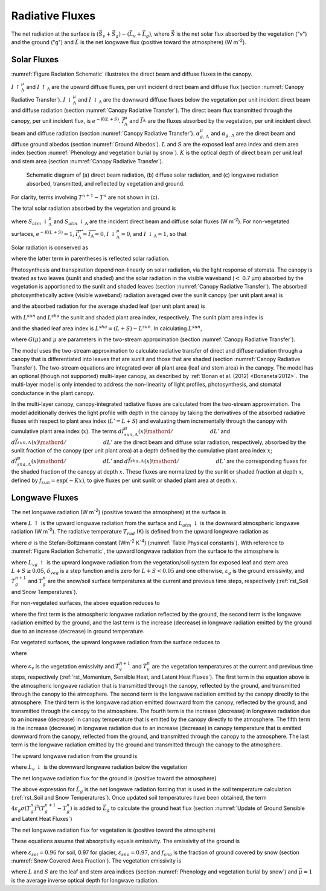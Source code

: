 .. _rst_Radiative Fluxes:

Radiative Fluxes
===================

The net radiation at the surface is :math:`\left(\vec{S}_{v} +\vec{S}_{g} \right)-\left(\vec{L}_{v} +\vec{L}_{g} \right)`, where :math:`\vec{S}` is the net solar flux absorbed by the vegetation ("v") and the ground ("g") and :math:`\vec{L}` is the net longwave flux (positive toward the atmosphere) (W m\ :sup:`-2`).

.. _Solar Fluxes:

Solar Fluxes
----------------

:numref:`Figure Radiation Schematic` illustrates the direct beam and diffuse fluxes in the canopy.

:math:`I\, \uparrow _{\Lambda }^{\mu }`  and
:math:`I\, \uparrow _{\Lambda }` are the upward diffuse fluxes, per unit incident direct beam and diffuse flux (section :numref:`Canopy Radiative Transfer`).
:math:`I\, \downarrow _{\Lambda }^{\mu }`  and
:math:`I\, \downarrow _{\Lambda }` \ are the downward diffuse fluxes below the vegetation per unit incident direct beam and diffuse radiation (section :numref:`Canopy Radiative Transfer`). The direct beam flux transmitted through the canopy, per unit incident flux, is :math:`e^{-K\left(L+S\right)}`.
:math:`\vec{I}_{\Lambda }^{\mu }` and :math:`\vec{I}_{\Lambda }^{}` are the fluxes absorbed by the vegetation, per unit incident direct beam and diffuse radiation (section :numref:`Canopy Radiative Transfer`).
:math:`\alpha _{g,\, \Lambda }^{\mu }` and
:math:`\alpha _{g,\, \Lambda }` are the direct beam and diffuse ground albedos (section :numref:`Ground Albedos`).
:math:`L` and :math:`S` are the exposed leaf area index and stem area index (section :numref:`Phenology and vegetation burial by snow`).
:math:`K` is the optical depth of direct beam per unit leaf and stem area (section :numref:`Canopy Radiative Transfer`).

.. _Figure Radiation Schematic:

.. figure:: image1.png

 Schematic diagram of (a) direct beam radiation, (b) diffuse solar radiation, and (c) longwave radiation absorbed, transmitted, and reflected by vegetation and ground.

For clarity, terms involving :math:`T^{n+1} -T^{n}` are not shown in (c).

The total solar radiation absorbed by the vegetation and ground is

.. math::
   :label: 4.1

   \vec{S}_{v} =\sum _{\Lambda }S_{atm} \, \downarrow _{\Lambda }^{\mu } \overrightarrow{I}_{\Lambda }^{\mu } +S_{atm} \, \downarrow _{\Lambda } \overrightarrow{I}_{\Lambda }

.. math::
   :label: 4.2

   \begin{array}{l} {\vec{S}_{g} =\sum _{\Lambda }S_{atm} \, \downarrow _{\Lambda }^{\mu } e^{-K\left(L+S\right)} \left(1-\alpha _{g,\, \Lambda }^{\mu } \right) +} \\ {\qquad \left(S_{atm} \, \downarrow _{\Lambda }^{\mu } I\downarrow _{\Lambda }^{\mu } +S_{atm} \downarrow _{\Lambda } I\downarrow _{\Lambda } \right)\left(1-\alpha _{g,\, \Lambda } \right)} \end{array}

where :math:`S_{atm} \, \downarrow _{\Lambda }^{\mu }` and :math:`S_{atm} \, \downarrow _{\Lambda }` are the incident direct beam and diffuse solar fluxes (W m\ :sup:`-2`). For non-vegetated surfaces, :math:`e^{-K\left(L+S\right)} =1`, :math:`\overrightarrow{I}_{\Lambda }^{\mu } =\overrightarrow{I}_{\Lambda } =0`, :math:`I\, \downarrow _{\Lambda }^{\mu } =0`, and :math:`I\, \downarrow _{\Lambda } =1`, so that

.. math::
   :label: 4.3

   \begin{array}{l} {\vec{S}_{g} =\sum _{\Lambda }S_{atm} \, \downarrow _{\Lambda }^{\mu } \left(1-\alpha _{g,\, \Lambda }^{\mu } \right) +S_{atm} \, \downarrow _{\Lambda } \left(1-\alpha _{g,\, \Lambda } \right)} \\ {\vec{S}_{v} =0} \end{array}.

Solar radiation is conserved as

.. math::
   :label: 4.4

   \sum _{\Lambda }\left(S_{atm} \, \downarrow _{\Lambda }^{\mu } +S_{atm} \, \downarrow _{\Lambda } \right)=\left(\vec{S}_{v} +\vec{S}_{g} \right) +\sum _{\Lambda }\left(S_{atm} \, \downarrow _{\Lambda }^{\mu } I\uparrow _{\Lambda }^{\mu } +S_{atm} \, \downarrow _{\Lambda } I\uparrow _{\Lambda } \right)

where the latter term in parentheses is reflected solar radiation.

Photosynthesis and transpiration depend non-linearly on solar radiation, via the light response of stomata. The canopy is treated as two leaves (sunlit and shaded) and the solar radiation in the visible waveband (:math:`<` 0.7 µm) absorbed by the vegetation is apportioned to the sunlit and shaded leaves (section :numref:`Canopy Radiative Transfer`). The absorbed photosynthetically active (visible waveband) radiation averaged over the sunlit canopy (per unit plant area) is

.. math::
   :label: 4.5

   \phi ^{sun} ={\left(\vec{I}_{sun,vis}^{\mu } S_{atm} \downarrow _{vis}^{\mu } +\vec{I}_{sun,vis}^{} S_{atm} \downarrow _{vis}^{} \right)\mathord{\left/ {\vphantom {\left(\vec{I}_{sun,vis}^{\mu } S_{atm} \downarrow _{vis}^{\mu } +\vec{I}_{sun,vis}^{} S_{atm} \downarrow _{vis}^{} \right) L^{sun} }} \right.} L^{sun} }

and the absorbed radiation for the average shaded leaf (per unit plant area) is

.. math::
   :label: 4.6

   \phi ^{sha} ={\left(\vec{I}_{sha,vis}^{\mu } S_{atm} \downarrow _{vis}^{\mu } +\vec{I}_{sha,vis}^{} S_{atm} \downarrow _{vis}^{} \right)\mathord{\left/ {\vphantom {\left(\vec{I}_{sha,vis}^{\mu } S_{atm} \downarrow _{vis}^{\mu } +\vec{I}_{sha,vis}^{} S_{atm} \downarrow _{vis}^{} \right) L^{sha} }} \right.} L^{sha} }

with :math:`L^{sun}` and :math:`L^{sha}` the sunlit and shaded plant area index, respectively. The sunlit plant area index is

.. math::
   :label: 4.7

   L^{sun} =\frac{1-e^{-K(L+S)} }{K}

and the shaded leaf area index is :math:`L^{sha} =(L+S)-L^{sun}`. In calculating :math:`L^{sun}`,

.. math::
   :label: 4.8

   K=\frac{G\left(\mu \right)}{\mu }

where :math:`G\left(\mu \right)` and :math:`\mu` are parameters in the two-stream approximation (section :numref:`Canopy Radiative Transfer`).

The model uses the two-stream approximation to calculate radiative transfer of direct and diffuse radiation through a canopy that is differentiated into leaves that are sunlit and those that are shaded (section :numref:`Canopy Radiative Transfer`). The two-stream equations are integrated over all plant area (leaf and stem area) in the canopy. The model has an optional (though not supported) multi-layer canopy, as described by :ref:`Bonan et al. (2012) <Bonanetal2012>`. The multi-layer model is only intended to address the non-linearity of light profiles, photosynthesis, and stomatal conductance in the plant canopy.

In the multi-layer canopy, canopy-integrated radiative fluxes are calculated from the two-stream approximation. The model additionally derives the light profile with depth in the canopy by taking the derivatives of the absorbed radiative fluxes with respect to plant area index (:math:`L'=L+S`) and evaluating them incrementally through the canopy with cumulative plant area index (:math:`x`). The terms :math:`{d\vec{I}_{sun,\Lambda }^{\mu } (x)\mathord{\left/ {\vphantom {d\vec{I}_{sun,\Lambda }^{\mu } (x) dL'}} \right.} dL'}` and :math:`{d\vec{I}_{sun,\Lambda }^{} (x)\mathord{\left/ {\vphantom {d\vec{I}_{sun,\Lambda }^{} (x) dL'}} \right.} dL'}` are the direct beam and diffuse solar radiation, respectively, absorbed by the sunlit fraction of the canopy (per unit plant area) at a depth defined by the cumulative plant area index :math:`x`; :math:`{d\vec{I}_{sha,\Lambda }^{\mu } (x)\mathord{\left/ {\vphantom {d\vec{I}_{sha,\Lambda }^{\mu } (x) dL'}} \right.} dL'}` \ and :math:`{d\vec{I}_{sha,\Lambda }^{} (x)\mathord{\left/ {\vphantom {d\vec{I}_{sha,\Lambda }^{} (x) dL'}} \right.} dL'}` are the corresponding fluxes for the shaded fraction of the canopy at depth :math:`x`. These fluxes are normalized by the sunlit or shaded fraction at depth :math:`x`, defined by :math:`f_{sun} =\exp \left(-Kx\right)`, to give fluxes per unit sunlit or shaded plant area at depth :math:`x`.

.. _Longwave Fluxes:

Longwave Fluxes
-------------------

The net longwave radiation (W m\ :sup:`-2`) (positive toward the atmosphere) at the surface is

.. math::
   :label: 4.9

   \vec{L}=L\, \uparrow -L_{atm} \, \downarrow

where :math:`L\, \uparrow` is the upward longwave radiation from the surface and :math:`L_{atm} \, \downarrow` is the downward atmospheric longwave radiation (W m\ :sup:`-2`). The radiative temperature :math:`T_{rad}` (K) is defined from the upward longwave radiation as

.. math::
   :label: 4.10

   T_{rad} =\left(\frac{L\, \uparrow }{\sigma } \right)^{{1\mathord{\left/ {\vphantom {1 4}} \right.} 4} }

where :math:`\sigma` is the Stefan-Boltzmann constant (W\ m\ :sup:`-2` K\ :sup:`-4`) (:numref:`Table Physical constants`). With reference to :numref:`Figure Radiation Schematic`, the upward longwave radiation from the surface to the atmosphere is

.. math::
   :label: 4.11

   \begin{array}{l} {L\, \uparrow =\delta _{veg} L_{vg} \, \uparrow +\left(1-\delta _{veg} \right)\left(1-\varepsilon _{g} \right)L_{atm} \, \downarrow +} \\ {\qquad \left(1-\delta _{veg} \right)\varepsilon _{g} \sigma \left(T_{g}^{n} \right)^{4} +4\varepsilon _{g} \sigma \left(T_{g}^{n} \right)^{3} \left(T_{g}^{n+1} -T_{g}^{n} \right)} \end{array}

where :math:`L_{vg} \, \uparrow` is the upward longwave radiation from the vegetation/soil system for exposed leaf and stem area :math:`L+S\ge 0.05`, :math:`\delta _{veg}` is a step function and is zero for :math:`L+S<0.05` and one otherwise, :math:`\varepsilon _{g}` is the ground emissivity, and :math:`T_{g}^{n+1}` and :math:`T_{g}^{n}` are the snow/soil surface temperatures at the current and previous time steps, respectively (:ref:`rst_Soil and Snow Temperatures`).

For non-vegetated surfaces, the above equation reduces to

.. math::
   :label: 4.12

   L\, \uparrow =\left(1-\varepsilon _{g} \right)L_{atm} \, \downarrow +\varepsilon _{g} \sigma \left(T_{g}^{n} \right)^{4} +4\varepsilon _{g} \sigma \left(T_{g}^{n} \right)^{3} \left(T_{g}^{n+1} -T_{g}^{n} \right)

where the first term is the atmospheric longwave radiation reflected by the ground, the second term is the longwave radiation emitted by the ground, and the last term is the increase (decrease) in longwave radiation emitted by the ground due to an increase (decrease) in ground temperature.

For vegetated surfaces, the upward longwave radiation from the surface reduces to

.. math::
   :label: 4.13

   L\, \uparrow =L_{vg} \, \uparrow +4\varepsilon _{g} \sigma \left(T_{g}^{n} \right)^{3} \left(T_{g}^{n+1} -T_{g}^{n} \right)

where

.. math::
   :label: 4.14

   \begin{array}{l} {L_{vg} \, \uparrow =\left(1-\varepsilon _{g} \right)\left(1-\varepsilon _{v} \right)\left(1-\varepsilon _{v} \right)L_{atm} \, \downarrow } \\ {\qquad \qquad +\varepsilon _{v} \left[1+\left(1-\varepsilon _{g} \right)\left(1-\varepsilon _{v} \right)\right]\sigma \left(T_{v}^{n} \right)^{3} \left[T_{v}^{n} +4\left(T_{v}^{n+1} -T_{v}^{n} \right)\right]} \\ {\qquad \qquad +\varepsilon _{g} \left(1-\varepsilon _{v} \right)\sigma \left(T_{g}^{n} \right)^{4} } \\ {\qquad =\left(1-\varepsilon _{g} \right)\left(1-\varepsilon _{v} \right)\left(1-\varepsilon _{v} \right)L_{atm} \, \downarrow } \\ {\qquad \qquad +\varepsilon _{v} \sigma \left(T_{v}^{n} \right)^{4} } \\ {\qquad \qquad +\varepsilon _{v} \left(1-\varepsilon _{g} \right)\left(1-\varepsilon _{v} \right)\sigma \left(T_{v}^{n} \right)^{4} } \\ {\qquad \qquad +4\varepsilon _{v} \sigma \left(T_{v}^{n} \right)^{3} \left(T_{v}^{n+1} -T_{v}^{n} \right)} \\ {\qquad \qquad +4\varepsilon _{v} \left(1-\varepsilon _{g} \right)\left(1-\varepsilon _{v} \right)\sigma \left(T_{v}^{n} \right)^{3} \left(T_{v}^{n+1} -T_{v}^{n} \right)} \\ {\qquad \qquad +\varepsilon _{g} \left(1-\varepsilon _{v} \right)\sigma \left(T_{g}^{n} \right)^{4} } \end{array}

where :math:`\varepsilon _{v}` is the vegetation emissivity and :math:`T_{v}^{n+1}` and :math:`T_{v}^{n}` are the vegetation temperatures at the current and previous time steps, respectively (:ref:`rst_Momentum, Sensible Heat, and Latent Heat Fluxes`). The first term in the equation above is the atmospheric longwave radiation that is transmitted through the canopy, reflected by the ground, and transmitted through the canopy to the atmosphere. The second term is the longwave radiation emitted by the canopy directly to the atmosphere. The third term is the longwave radiation emitted downward from the canopy, reflected by the ground, and transmitted through the canopy to the atmosphere. The fourth term is the increase (decrease) in longwave radiation due to an increase (decrease) in canopy temperature that is emitted by the canopy directly to the atmosphere. The fifth term is the increase (decrease) in longwave radiation due to an increase (decrease) in canopy temperature that is emitted downward from the canopy, reflected from the ground, and transmitted through the canopy to the atmosphere. The last term is the longwave radiation emitted by the ground and transmitted through the canopy to the atmosphere.

The upward longwave radiation from the ground is

.. math::
   :label: 4.15

   L_{g} \, \uparrow =\left(1-\varepsilon _{g} \right)L_{v} \, \downarrow +\varepsilon _{g} \sigma \left(T_{g}^{n} \right)^{4}

where :math:`L_{v} \, \downarrow` is the downward longwave radiation below the vegetation

.. math::
   :label: 4.16

   L_{v} \, \downarrow =\left(1-\varepsilon _{v} \right)L_{atm} \, \downarrow +\varepsilon _{v} \sigma \left(T_{v}^{n} \right)^{4} +4\varepsilon _{v} \sigma \left(T_{v}^{n} \right)^{3} \left(T_{v}^{n+1} -T_{v}^{n} \right).

The net longwave radiation flux for the ground is (positive toward the atmosphere)

.. math::
   :label: 4.17

   \vec{L}_{g} =\varepsilon _{g} \sigma \left(T_{g}^{n} \right)^{4} -\delta _{veg} \varepsilon _{g} L_{v} \, \downarrow -\left(1-\delta _{veg} \right)\varepsilon _{g} L_{atm} \, \downarrow .

The above expression for :math:`\vec{L}_{g}` is the net longwave radiation forcing that is used in the soil temperature calculation (:ref:`rst_Soil and Snow Temperatures`). Once updated soil temperatures have been obtained, the term :math:`4\varepsilon _{g} \sigma \left(T_{g}^{n} \right)^{3} \left(T_{g}^{n+1} -T_{g}^{n} \right)` is added to :math:`\vec{L}_{g}` to calculate the ground heat flux (section :numref:`Update of Ground Sensible and Latent Heat Fluxes`)

The net longwave radiation flux for vegetation is (positive toward the atmosphere)

.. math::
   :label: 4.18

   \vec{L}_{v} =\left[2-\varepsilon _{v} \left(1-\varepsilon _{g} \right)\right]\varepsilon _{v} \sigma \left(T_{v} \right)^{4} -\varepsilon _{v} \varepsilon _{g} \sigma \left(T_{g}^{n} \right)^{4} -\varepsilon _{v} \left[1+\left(1-\varepsilon _{g} \right)\left(1-\varepsilon _{v} \right)\right]L_{atm} \, \downarrow .

These equations assume that absorptivity equals emissivity. The emissivity of the ground is

.. math::
   :label: 4.19

   \varepsilon _{g} =\varepsilon _{soi} \left(1-f_{sno} \right)+\varepsilon _{sno} f_{sno}

where :math:`\varepsilon _{soi} =0.96` for soil, 0.97 for glacier, :math:`\varepsilon _{sno} =0.97`, and :math:`f_{sno}` is the fraction of ground covered by snow (section :numref:`Snow Covered Area Fraction`). The vegetation emissivity is

.. math::
   :label: 4.20

   \varepsilon _{v} =1-e^{-{\left(L+S\right)\mathord{\left/ {\vphantom {\left(L+S\right) \bar{\mu }}} \right.} \bar{\mu }} }

where :math:`L` and :math:`S` are the leaf and stem area indices (section :numref:`Phenology and vegetation burial by snow`) and :math:`\bar{\mu }=1` is the average inverse optical depth for longwave radiation.

